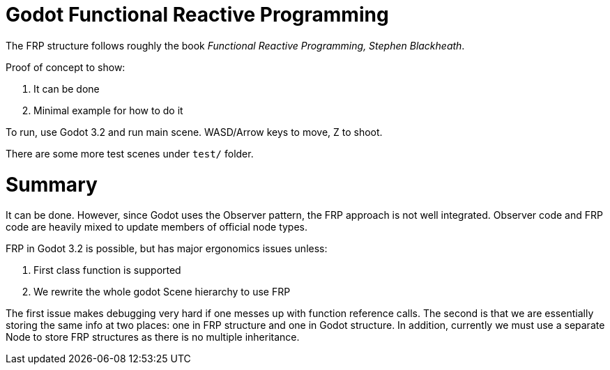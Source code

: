 = Godot Functional Reactive Programming

The FRP structure follows roughly the book _Functional Reactive Programming, Stephen Blackheath_.

Proof of concept to show: 

. It can be done
. Minimal example for how to do it

To run, use Godot 3.2 and run main scene.
WASD/Arrow keys to move, Z to shoot.

There are some more test scenes under `test/` folder.

= Summary

It can be done.
However, since Godot uses the Observer pattern, the FRP approach is not well integrated.
Observer code and FRP code are heavily mixed to update members of official node types.

FRP in Godot 3.2 is possible, but has major ergonomics issues unless:

. First class function is supported
. We rewrite the whole godot Scene hierarchy to use FRP

The first issue makes debugging very hard if one messes up with function reference calls.
The second is that we are essentially storing the same info at two places: one in FRP structure and one in Godot structure.
In addition, currently we must use a separate Node to store FRP structures as there is no multiple inheritance.